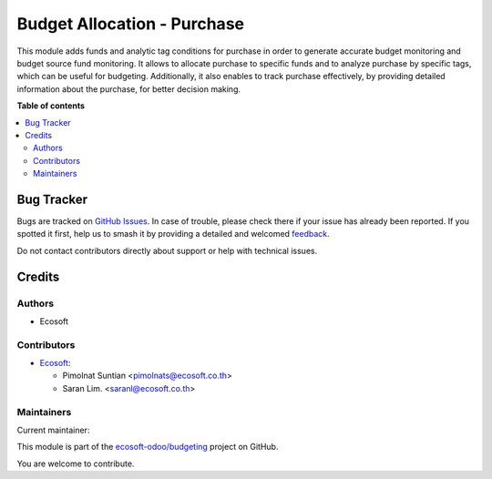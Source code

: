 ============================
Budget Allocation - Purchase
============================

.. 
   !!!!!!!!!!!!!!!!!!!!!!!!!!!!!!!!!!!!!!!!!!!!!!!!!!!!
   !! This file is generated by oca-gen-addon-readme !!
   !! changes will be overwritten.                   !!
   !!!!!!!!!!!!!!!!!!!!!!!!!!!!!!!!!!!!!!!!!!!!!!!!!!!!
   !! source digest: sha256:d76e212864aad8bd3a5dd83d6ab8d97b4260b446950fda8796d455ab4806be01
   !!!!!!!!!!!!!!!!!!!!!!!!!!!!!!!!!!!!!!!!!!!!!!!!!!!!

.. |badge1| image:: https://img.shields.io/badge/maturity-Beta-yellow.png
    :target: https://odoo-community.org/page/development-status
    :alt: Beta
.. |badge2| image:: https://img.shields.io/badge/licence-AGPL--3-blue.png
    :target: http://www.gnu.org/licenses/agpl-3.0-standalone.html
    :alt: License: AGPL-3
.. |badge3| image:: https://img.shields.io/badge/github-ecosoft--odoo%2Fbudgeting-lightgray.png?logo=github
    :target: https://github.com/ecosoft-odoo/budgeting/tree/15.0/budget_allocation_purchase
    :alt: ecosoft-odoo/budgeting

|badge1| |badge2| |badge3|

This module adds funds and analytic tag conditions for purchase in order to generate accurate budget monitoring and budget source fund monitoring.
It allows to allocate purchase to specific funds and to analyze purchase by specific tags, which can be useful for budgeting.
Additionally, it also enables to track purchase effectively,
by providing detailed information about the purchase, for better decision making.

**Table of contents**

.. contents::
   :local:

Bug Tracker
===========

Bugs are tracked on `GitHub Issues <https://github.com/ecosoft-odoo/budgeting/issues>`_.
In case of trouble, please check there if your issue has already been reported.
If you spotted it first, help us to smash it by providing a detailed and welcomed
`feedback <https://github.com/ecosoft-odoo/budgeting/issues/new?body=module:%20budget_allocation_purchase%0Aversion:%2015.0%0A%0A**Steps%20to%20reproduce**%0A-%20...%0A%0A**Current%20behavior**%0A%0A**Expected%20behavior**>`_.

Do not contact contributors directly about support or help with technical issues.

Credits
=======

Authors
~~~~~~~

* Ecosoft

Contributors
~~~~~~~~~~~~

* `Ecosoft <http://ecosoft.co.th>`__:

  * Pimolnat Suntian <pimolnats@ecosoft.co.th>
  * Saran Lim. <saranl@ecosoft.co.th>

Maintainers
~~~~~~~~~~~

.. |maintainer-Saran440| image:: https://github.com/Saran440.png?size=40px
    :target: https://github.com/Saran440
    :alt: Saran440

Current maintainer:

|maintainer-Saran440| 

This module is part of the `ecosoft-odoo/budgeting <https://github.com/ecosoft-odoo/budgeting/tree/15.0/budget_allocation_purchase>`_ project on GitHub.

You are welcome to contribute.
